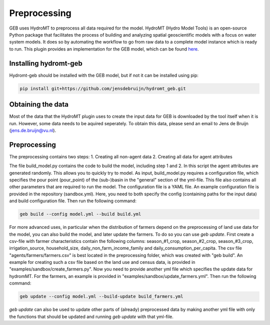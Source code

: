 ##############
Preprocessing
##############

GEB uses HydroMT to preprocess all data required for the model. HydroMT (Hydro Model Tools) is an open-source Python package that facilitates the process of building and analyzing spatial geoscientific models with a focus on water system models. It does so by automating the workflow to go from raw data to a complete model instance which is ready to run. This plugin provides an implementation for the GEB model, which can be found `here <https://github.com/jensdebruijn/hydromt_geb>`_.

Installing hydromt-geb
----------------------
Hydromt-geb should be installed with the GEB model, but if not it can be installed using pip:

.. code-block:: bash

    pip install git+https://github.com/jensdebruijn/hydromt_geb.git

Obtaining the data
------------------
Most of the data that the HydroMT plugin uses to create the input data for GEB is downloaded by the tool itself when it is run. However, some data needs to be aquired seperately. To obtain this data, please send an email to Jens de Bruijn (jens.de.bruijn@vu.nl).

Preprocessing
-------------
The preprocessing contains two steps:
1. Creating all non-agent data
2. Creating all data for agent attributes

The file build_model.py contains the code to build the model, including step 1 and 2. In this script the agent attributes are generated randomly. This allows you to quickly try to model. As input, build_model.py requires a configuration file, which specifies the pour point (pour_point) of the (sub-)basin in the "general" section of the yml-file. This file also contains all other parameters that are required to run the model. The configuration file is a YAML file. An example configuration file is provided in the repository (sandbox.yml). Here, you need to both specify the config (containing paths for the input data) and build configuration file. Then run the following command:

.. code-block:: python

    geb build --config model.yml --build build.yml

For more advanced uses, in particular when the distribution of farmers depend on the preprocessing of land use data for the model, you can also build the model, and later update the farmers. To do so you can use `geb update`. First create a csv-file with farmer characteristics contain the following columns: season_#1_crop, season_#2_crop, season_#3_crop, irrigation_source, household_size, daily_non_farm_income_family and daily_consumption_per_capita. The csv file "agents/farmers/farmers.csv" is best located in the preprocessing folder, which was created with "geb build". An example for creating such a csv file based on the land use and census data, is provided in "examples/sandbox/create_farmers.py". Now you need to provide another yml file which specifies the update data for hydromMT. For the farmers, an example is provided in "examples/sandbox/update_farmers.yml". Then run the following command:

.. code-block:: python

    geb update --config model.yml --build-update build_farmers.yml

`geb update` can also be used to update other parts of (already) preprocessed data by making another yml file with only the functions that should be updated and running `geb update` with that yml-file.